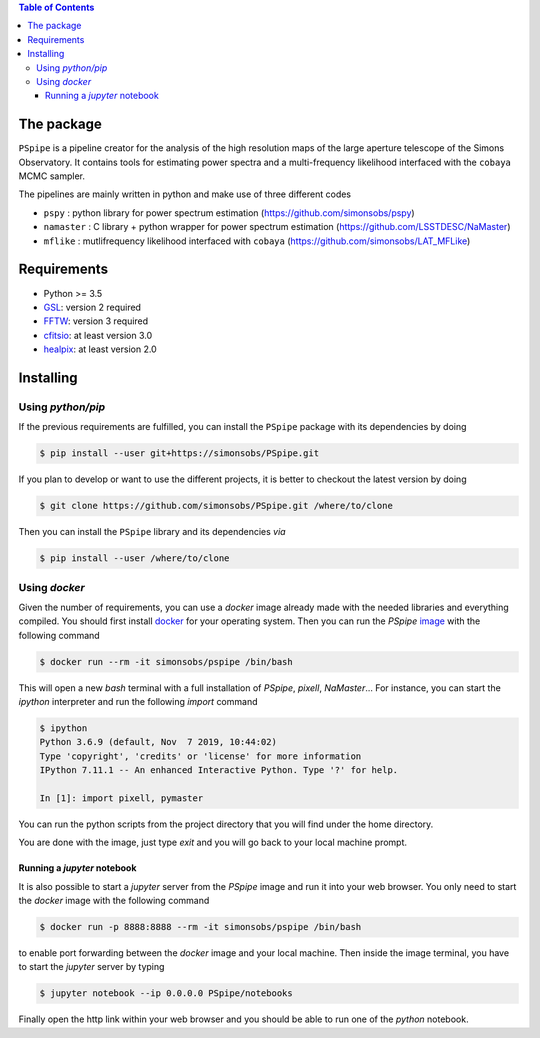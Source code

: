 
.. raw:: html

      <img src="https://github.com/thibautlouis/PSpipe/blob/master/wiki_plot/logo.png" height="400px">

.. contents:: **Table of Contents**


The package
===========

``PSpipe`` is a pipeline creator for the analysis of the high resolution maps of the large aperture
telescope of the Simons Observatory. It contains tools for estimating power spectra and a
multi-frequency likelihood interfaced with the ``cobaya`` MCMC sampler.

The pipelines are mainly written in python and make use of three different codes

* ``pspy`` : python library for power spectrum estimation (https://github.com/simonsobs/pspy)
* ``namaster`` : C library + python wrapper for power spectrum estimation (https://github.com/LSSTDESC/NaMaster)
* ``mflike`` : mutlifrequency likelihood interfaced with ``cobaya`` (https://github.com/simonsobs/LAT_MFLike)

Requirements
============

* Python >= 3.5
* `GSL <https://www.gnu.org/software/gsl/>`_: version 2 required
* `FFTW <http://www.fftw.org/>`_: version 3 required
* `cfitsio <https://heasarc.gsfc.nasa.gov/fitsio/>`_: at least version 3.0
* `healpix <https://sourceforge.net/projects/healpix/>`_: at least version 2.0

Installing
==========

Using `python/pip`
------------------

If the previous requirements are fulfilled, you can install the ``PSpipe`` package with its
dependencies by doing

.. code:: shell

   $ pip install --user git+https://simonsobs/PSpipe.git

If you plan to develop or want to use the different projects, it is better to checkout the latest
version by doing

.. code:: shell

    $ git clone https://github.com/simonsobs/PSpipe.git /where/to/clone

Then you can install the ``PSpipe`` library and its dependencies *via*

.. code:: shell

    $ pip install --user /where/to/clone

Using `docker`
--------------

Given the number of requirements, you can use a `docker` image already made with the needed
libraries and everything compiled. You should first install `docker
<https://docs.docker.com/install/>`_ for your operating system. Then you can run the `PSpipe` `image
<https://hub.docker.com/repository/docker/simonsobs/pspipe>`_ with the following command

.. code:: shell

   $ docker run --rm -it simonsobs/pspipe /bin/bash

This will open a new `bash` terminal with a full installation of `PSpipe`, `pixell`,
`NaMaster`... For instance, you can start the `ipython` interpreter and run the following `import`
command

.. code:: shell

   $ ipython
   Python 3.6.9 (default, Nov  7 2019, 10:44:02)
   Type 'copyright', 'credits' or 'license' for more information
   IPython 7.11.1 -- An enhanced Interactive Python. Type '?' for help.

   In [1]: import pixell, pymaster

You can run the python scripts from the project directory that you will find under the home
directory.

You are done with the image, just type `exit` and you will go back to your local machine prompt.

Running a `jupyter` notebook
~~~~~~~~~~~~~~~~~~~~~~~~~~~~

It is also possible to start a `jupyter` server from the `PSpipe` image and run it into your web
browser. You only need to start the `docker` image with the following command

.. code:: shell

   $ docker run -p 8888:8888 --rm -it simonsobs/pspipe /bin/bash

to enable port forwarding between the `docker` image and your local machine. Then inside the image
terminal, you have to start the `jupyter` server by typing

.. code:: shell

   $ jupyter notebook --ip 0.0.0.0 PSpipe/notebooks

Finally open the http link within your web browser and you should be able to run one of the `python`
notebook.
